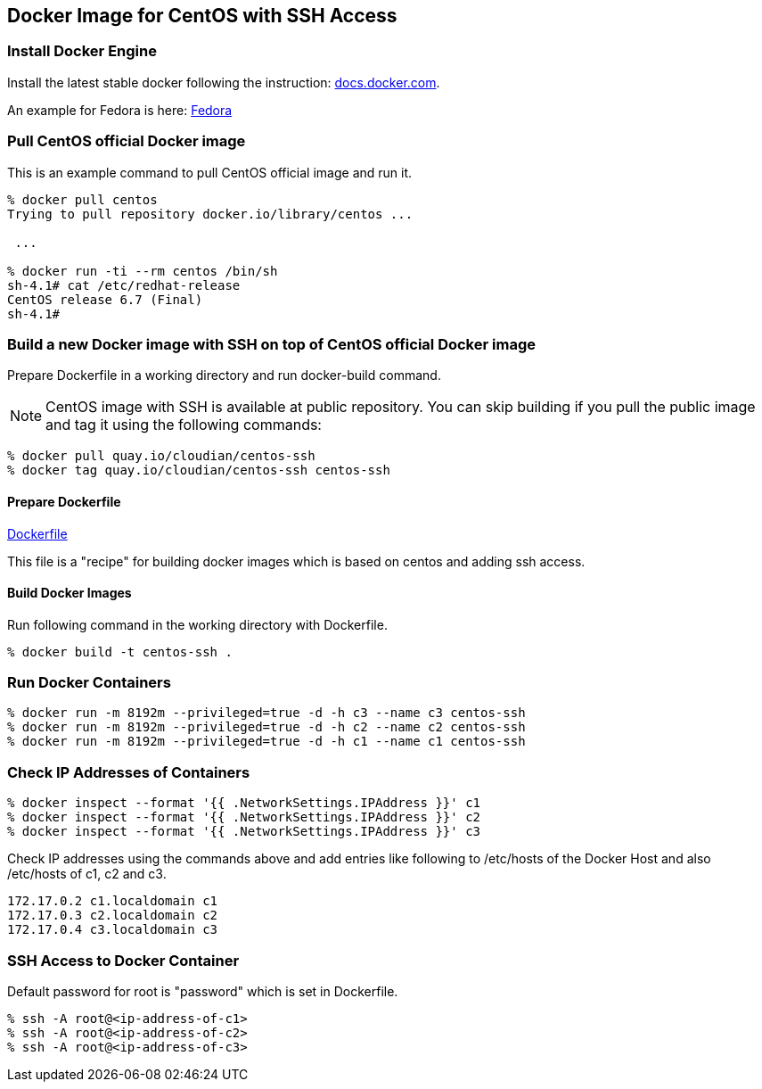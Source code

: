 == Docker Image for CentOS with SSH Access

=== Install Docker Engine

Install the latest stable docker following the instruction:
https://docs.docker.com/engine/installation/[docs.docker.com].

An example for Fedora is here:
https://docs.docker.com/engine/installation/fedora/[Fedora]


=== Pull CentOS official Docker image
This is an example command to pull CentOS official image and run it.

------------------------
% docker pull centos
Trying to pull repository docker.io/library/centos ...

 ...

% docker run -ti --rm centos /bin/sh
sh-4.1# cat /etc/redhat-release
CentOS release 6.7 (Final)
sh-4.1#
------------------------


=== Build a new Docker image with SSH on top of CentOS official Docker image

Prepare Dockerfile in a working directory and run docker-build command.

[NOTE]
CentOS image with SSH is available at public repository.
You can skip building if you pull the public image
and tag it using the following commands:

------------------------
% docker pull quay.io/cloudian/centos-ssh
% docker tag quay.io/cloudian/centos-ssh centos-ssh
------------------------

==== Prepare Dockerfile
https://github.com/kinogmt/docker-containers/blob/master/centos-ssh/Dockerfile[Dockerfile]

This file is a "recipe" for building docker images
which is based on centos and adding ssh access.

==== Build Docker Images
Run following command in the working directory with Dockerfile.

----------------------------------
% docker build -t centos-ssh .
----------------------------------

=== Run Docker Containers

----------------------------------
% docker run -m 8192m --privileged=true -d -h c3 --name c3 centos-ssh
% docker run -m 8192m --privileged=true -d -h c2 --name c2 centos-ssh
% docker run -m 8192m --privileged=true -d -h c1 --name c1 centos-ssh
----------------------------------

=== Check IP Addresses of Containers
----------------------------------
% docker inspect --format '{{ .NetworkSettings.IPAddress }}' c1
% docker inspect --format '{{ .NetworkSettings.IPAddress }}' c2
% docker inspect --format '{{ .NetworkSettings.IPAddress }}' c3
----------------------------------

Check IP addresses using the commands above and add entries like following
to /etc/hosts of the Docker Host and also /etc/hosts of c1, c2 and c3.

------------------
172.17.0.2 c1.localdomain c1
172.17.0.3 c2.localdomain c2
172.17.0.4 c3.localdomain c3
------------------


=== SSH Access to Docker Container
Default password for root is "password" which is set in Dockerfile.

----------------------------------
% ssh -A root@<ip-address-of-c1>
% ssh -A root@<ip-address-of-c2>
% ssh -A root@<ip-address-of-c3>
----------------------------------


